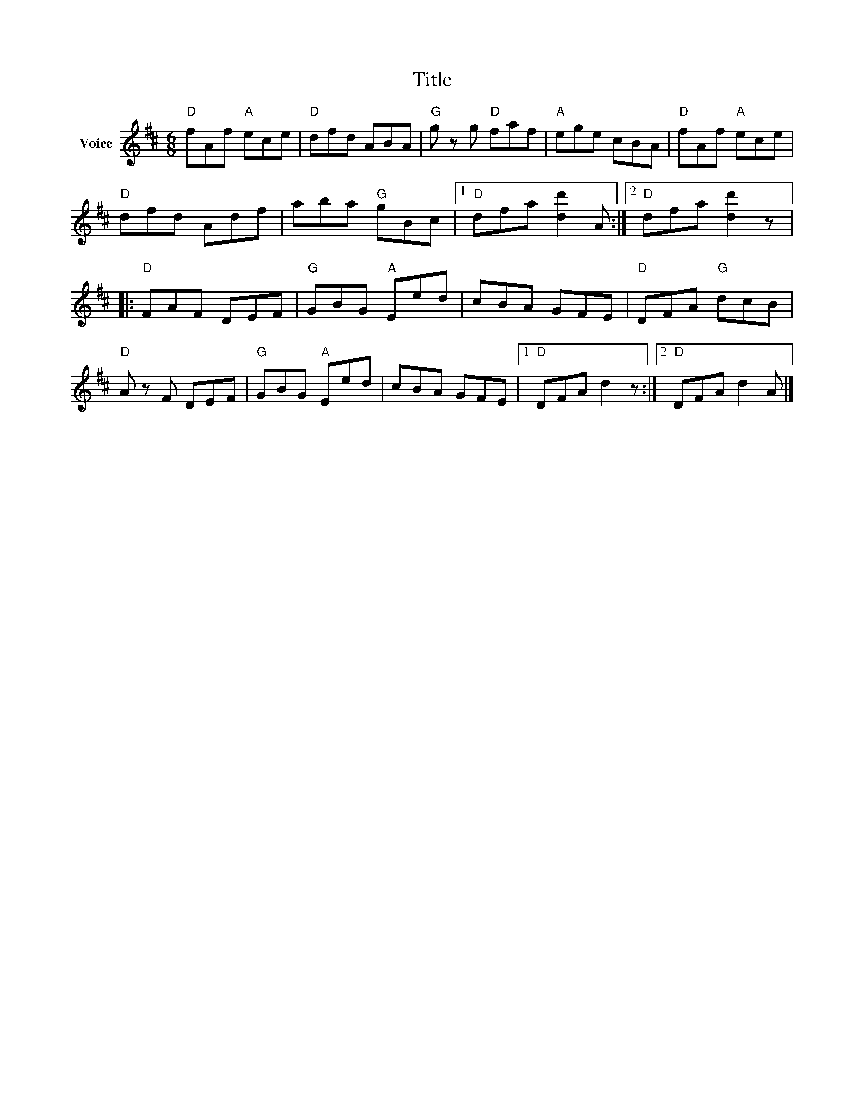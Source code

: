 X:1
T:Title
L:1/8
M:6/8
I:linebreak $
K:D
V:1 treble nm="Voice"
V:1
"D" fAf"A" ece |"D" dfd ABA |"G" g z g"D" faf |"A" ege cBA |"D" fAf"A" ece |"D" dfd Adf | %6
 aba"G" gBc |1"D" dfa [dd']2 A :|2"D" dfa [dd']2 z |:"D" FAF DEF |"G" GBG"A" Eed | cBA GFE | %12
"D" DFA"G" dcB |"D" A z F DEF |"G" GBG"A" Eed | cBA GFE |1"D" DFA d2 z :|2"D" DFA d2 A |] %18
